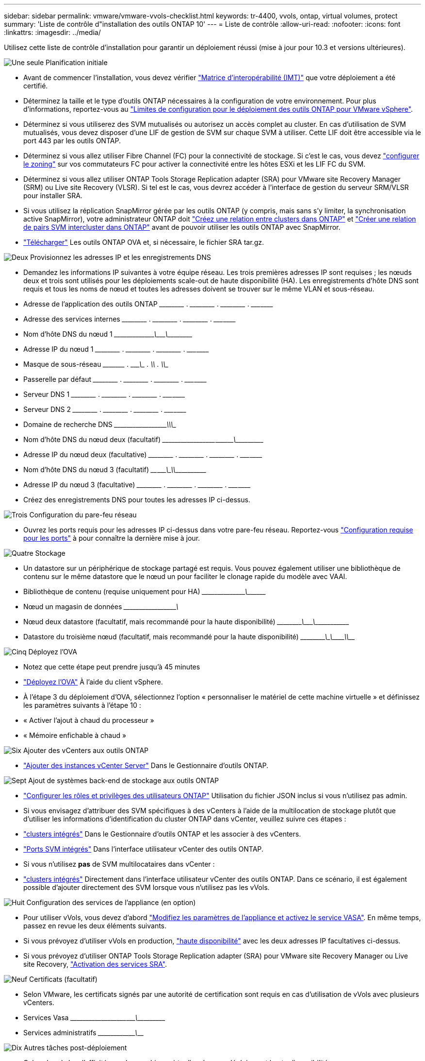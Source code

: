 ---
sidebar: sidebar 
permalink: vmware/vmware-vvols-checklist.html 
keywords: tr-4400, vvols, ontap, virtual volumes, protect 
summary: 'Liste de contrôle d"installation des outils ONTAP 10' 
---
= Liste de contrôle
:allow-uri-read: 
:nofooter: 
:icons: font
:linkattrs: 
:imagesdir: ../media/


[role="lead"]
Utilisez cette liste de contrôle d'installation pour garantir un déploiement réussi (mise à jour pour 10.3 et versions ultérieures).

.image:https://raw.githubusercontent.com/NetAppDocs/common/main/media/number-1.png["Une seule"] Planification initiale
[role="quick-margin-list"]
* Avant de commencer l'installation, vous devez vérifier https://imt.netapp.com/matrix/#search["Matrice d'interopérabilité (IMT)"^] que votre déploiement a été certifié.
* Déterminez la taille et le type d'outils ONTAP nécessaires à la configuration de votre environnement. Pour plus d'informations, reportez-vous au https://docs.netapp.com/us-en/ontap-tools-vmware-vsphere-10/deploy/prerequisites.html["Limites de configuration pour le déploiement des outils ONTAP pour VMware vSphere"].
* Déterminez si vous utiliserez des SVM mutualisés ou autorisez un accès complet au cluster. En cas d'utilisation de SVM mutualisés, vous devez disposer d'une LIF de gestion de SVM sur chaque SVM à utiliser. Cette LIF doit être accessible via le port 443 par les outils ONTAP.
* Déterminez si vous allez utiliser Fibre Channel (FC) pour la connectivité de stockage. Si c'est le cas, vous devez https://docs.netapp.com/us-en/ontap/san-config/fibre-channel-fcoe-zoning-concept.html["configurer le zoning"] sur vos commutateurs FC pour activer la connectivité entre les hôtes ESXi et les LIF FC du SVM.
* Déterminez si vous allez utiliser ONTAP Tools Storage Replication adapter (SRA) pour VMware site Recovery Manager (SRM) ou Live site Recovery (VLSR). Si tel est le cas, vous devrez accéder à l'interface de gestion du serveur SRM/VLSR pour installer SRA.
* Si vous utilisez la réplication SnapMirror gérée par les outils ONTAP (y compris, mais sans s'y limiter, la synchronisation active SnapMirror), votre administrateur ONTAP doit https://docs.netapp.com/us-en/ontap/peering/create-cluster-relationship-93-later-task.html["Créez une relation entre clusters dans ONTAP"] et https://docs.netapp.com/us-en/ontap/peering/create-intercluster-svm-peer-relationship-93-later-task.html["Créer une relation de pairs SVM intercluster dans ONTAP"] avant de pouvoir utiliser les outils ONTAP avec SnapMirror.
* https://mysupport.netapp.com/site/products/all/details/otv10/downloads-tab["Télécharger"] Les outils ONTAP OVA et, si nécessaire, le fichier SRA tar.gz.


.image:https://raw.githubusercontent.com/NetAppDocs/common/main/media/number-2.png["Deux"] Provisionnez les adresses IP et les enregistrements DNS
[role="quick-margin-list"]
* Demandez les informations IP suivantes à votre équipe réseau. Les trois premières adresses IP sont requises ; les nœuds deux et trois sont utilisés pour les déploiements scale-out de haute disponibilité (HA). Les enregistrements d'hôte DNS sont requis et tous les noms de nœud et toutes les adresses doivent se trouver sur le même VLAN et sous-réseau.
* Adresse de l'application des outils ONTAP \_____\_____ . \_____\_____ . \_____\_____ . \_____\____
* Adresse des services internes \_____\_____ . \_____\_____ . \_____\_____ . \_____\____
* Nom d'hôte DNS du nœud 1 \_____\_____\________\_______\________\________\_________
* Adresse IP du nœud 1 \_____\_____ . \_____\_____ . \_____\_____ . \_____\____
* Masque de sous-réseau \_____\____ . \_____\_____ . \_____\_____ . \_____\____
* Passerelle par défaut \_____\_____ . \_____\_____ . \_____\_____ . \_____\____
* Serveur DNS 1 \_____\_____ . \_____\_____ . \_____\_____ . \_____\____
* Serveur DNS 2 \_____\_____ . \_____\_____ . \_____\_____ . \_____\____
* Domaine de recherche DNS \_____\__________\_____\_______\_________\_________\_______
* Nom d'hôte DNS du nœud deux (facultatif) \_____\_____\_____\____\_______\_______\________\_________
* Adresse IP du nœud deux (facultative) \_____\_____ . \_____\_____ . \_____\_____ . \_____\____
* Nom d'hôte DNS du nœud 3 (facultatif) \____\_____\______\____\_______\_______________\_________
* Adresse IP du nœud 3 (facultative) \_____\_____ . \_____\_____ . \_____\_____ . \_____\____
* Créez des enregistrements DNS pour toutes les adresses IP ci-dessus.


.image:https://raw.githubusercontent.com/NetAppDocs/common/main/media/number-3.png["Trois"] Configuration du pare-feu réseau
[role="quick-margin-list"]
* Ouvrez les ports requis pour les adresses IP ci-dessus dans votre pare-feu réseau. Reportez-vous https://docs.netapp.com/us-en/ontap-tools-vmware-vsphere-10/deploy/prerequisites.html#port-requirements["Configuration requise pour les ports"] à pour connaître la dernière mise à jour.


.image:https://raw.githubusercontent.com/NetAppDocs/common/main/media/number-4.png["Quatre"] Stockage
[role="quick-margin-list"]
* Un datastore sur un périphérique de stockage partagé est requis. Vous pouvez également utiliser une bibliothèque de contenu sur le même datastore que le nœud un pour faciliter le clonage rapide du modèle avec VAAI.
* Bibliothèque de contenu (requise uniquement pour HA) \_____\______\_______\___________________________\_______
* Nœud un magasin de données \_____\__________\_____\________\_______________________
* Nœud deux datastore (facultatif, mais recommandé pour la haute disponibilité) \_____\________\_______\_______\_______\__________\________
* Datastore du troisième nœud (facultatif, mais recommandé pour la haute disponibilité) \_____\________\______\_______\________\__________\_____


.image:https://raw.githubusercontent.com/NetAppDocs/common/main/media/number-5.png["Cinq"] Déployez l'OVA
[role="quick-margin-list"]
* Notez que cette étape peut prendre jusqu'à 45 minutes
* https://docs.netapp.com/us-en/ontap-tools-vmware-vsphere-10/deploy/ontap-tools-deployment.html["Déployez l'OVA"] À l'aide du client vSphere.
* À l'étape 3 du déploiement d'OVA, sélectionnez l'option « personnaliser le matériel de cette machine virtuelle » et définissez les paramètres suivants à l'étape 10 :
* « Activer l'ajout à chaud du processeur »
* « Mémoire enfichable à chaud »


.image:https://raw.githubusercontent.com/NetAppDocs/common/main/media/number-6.png["Six"] Ajouter des vCenters aux outils ONTAP
[role="quick-margin-list"]
* https://docs.netapp.com/us-en/ontap-tools-vmware-vsphere-10/configure/add-vcenter.html["Ajouter des instances vCenter Server"] Dans le Gestionnaire d'outils ONTAP.


.image:https://raw.githubusercontent.com/NetAppDocs/common/main/media/number-7.png["Sept"] Ajout de systèmes back-end de stockage aux outils ONTAP
[role="quick-margin-list"]
* https://docs.netapp.com/us-en/ontap-tools-vmware-vsphere-10/configure/configure-user-role-and-privileges.html["Configurer les rôles et privilèges des utilisateurs ONTAP"] Utilisation du fichier JSON inclus si vous n'utilisez pas admin.
* Si vous envisagez d'attribuer des SVM spécifiques à des vCenters à l'aide de la multilocation de stockage plutôt que d'utiliser les informations d'identification du cluster ONTAP dans vCenter, veuillez suivre ces étapes :
* https://docs.netapp.com/us-en/ontap-tools-vmware-vsphere-10/configure/add-storage-backend.html["clusters intégrés"] Dans le Gestionnaire d'outils ONTAP et les associer à des vCenters.
* https://docs.netapp.com/us-en/ontap-tools-vmware-vsphere-10/configure/add-storage-backend.html["Ports SVM intégrés"] Dans l'interface utilisateur vCenter des outils ONTAP.
* Si vous n'utilisez *pas* de SVM multilocataires dans vCenter :
* https://docs.netapp.com/us-en/ontap-tools-vmware-vsphere-10/configure/add-storage-backend.html["clusters intégrés"] Directement dans l'interface utilisateur vCenter des outils ONTAP. Dans ce scénario, il est également possible d'ajouter directement des SVM lorsque vous n'utilisez pas les vVols.


.image:https://raw.githubusercontent.com/NetAppDocs/common/main/media/number-8.png["Huit"] Configuration des services de l'appliance (en option)
[role="quick-margin-list"]
* Pour utiliser vVols, vous devez d'abord https://docs.netapp.com/us-en/ontap-tools-vmware-vsphere-10/manage/enable-services.html["Modifiez les paramètres de l'appliance et activez le service VASA"]. En même temps, passez en revue les deux éléments suivants.
* Si vous prévoyez d'utiliser vVols en production, https://docs.netapp.com/us-en/ontap-tools-vmware-vsphere-10/manage/edit-appliance-settings.html["haute disponibilité"] avec les deux adresses IP facultatives ci-dessus.
* Si vous prévoyez d'utiliser ONTAP Tools Storage Replication adapter (SRA) pour VMware site Recovery Manager ou Live site Recovery, https://docs.netapp.com/us-en/ontap-tools-vmware-vsphere-10/manage/edit-appliance-settings.html["Activation des services SRA"].


.image:https://raw.githubusercontent.com/NetAppDocs/common/main/media/number-9.png["Neuf"] Certificats (facultatif)
[role="quick-margin-list"]
* Selon VMware, les certificats signés par une autorité de certification sont requis en cas d'utilisation de vVols avec plusieurs vCenters.
* Services Vasa \_____\______\_____\____\_____\_______\___________\___________
* Services administratifs \_____\__________\_______\__________________________________


.image:https://raw.githubusercontent.com/NetAppDocs/common/main/media/number-10.png["Dix"] Autres tâches post-déploiement
[role="quick-margin-list"]
* Créez des règles d'affinité pour les machines virtuelles dans un déploiement haute disponibilité.
* Si vous utilisez la haute disponibilité, Storage vMotion nœuds deux et trois vers des datastores séparés (facultatif, mais recommandé).
* https://docs.netapp.com/us-en/ontap-tools-vmware-vsphere-10/manage/certificate-manage.html["utilisez gérer les certificats"] Dans le gestionnaire d'outils ONTAP pour installer les certificats signés par l'autorité de certification requis.
* Si vous avez activé SRA pour SRM/VLSR pour protéger les datastores traditionnels, https://docs.netapp.com/us-en/ontap-tools-vmware-vsphere-10/protect/configure-on-srm-appliance.html["Configurez SRA sur l'appliance VMware Live site Recovery"].
* Configurer les sauvegardes natives pour https://docs.netapp.com/us-en/ontap-tools-vmware-vsphere-10/manage/enable-backup.html["RPO proche de zéro"].
* Configurer des sauvegardes régulières sur d'autres supports de stockage.

